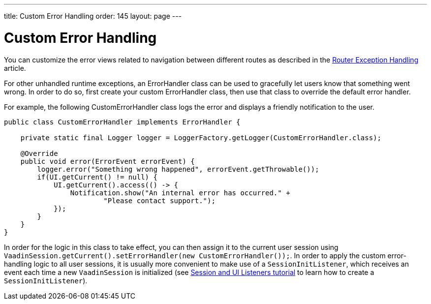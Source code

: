 ---
title: Custom Error Handling
order: 145
layout: page
---

= Custom Error Handling

You can customize the error views related to navigation between different routes as described in the <<{articles}/flow/routing/exceptions#, Router Exception Handling>> article.

For other unhandled runtime exceptions, an [classname]#ErrorHandler# class can be used to gracefully let users know that something went wrong.
In order to do so, first create your custom [classname]#ErrorHandler# class, then use that class to override the default error handler.

For example, the following [classname]#CustomErrorHandler# class logs the error and displays a friendly notification to the user.

[source,java]
----
public class CustomErrorHandler implements ErrorHandler {

    private static final Logger logger = LoggerFactory.getLogger(CustomErrorHandler.class);

    @Override
    public void error(ErrorEvent errorEvent) {
        logger.error("Something wrong happened", errorEvent.getThrowable());
        if(UI.getCurrent() != null) {
            UI.getCurrent().access(() -> {
                Notification.show("An internal error has occurred." +
                        "Please contact support.");
            });
        }
    }
}
----

In order for the logic in this class to take effect, you can then assign it to the current user session using `VaadinSession.getCurrent().setErrorHandler(new CustomErrorHandler());`. In order to apply the custom error-handling logic to all user sessions, it is usually more convenient to make use of a `SessionInitListener`, which receives an event each time a new `VaadinSession` is initialized (see <<session-and-ui-init-listener#,Session and UI Listeners tutorial>> to learn how to create a `SessionInitListener`). 
